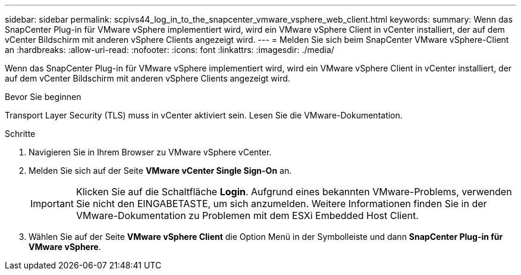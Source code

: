 ---
sidebar: sidebar 
permalink: scpivs44_log_in_to_the_snapcenter_vmware_vsphere_web_client.html 
keywords:  
summary: Wenn das SnapCenter Plug-in für VMware vSphere implementiert wird, wird ein VMware vSphere Client in vCenter installiert, der auf dem vCenter Bildschirm mit anderen vSphere Clients angezeigt wird. 
---
= Melden Sie sich beim SnapCenter VMware vSphere-Client an
:hardbreaks:
:allow-uri-read: 
:nofooter: 
:icons: font
:linkattrs: 
:imagesdir: ./media/


[role="lead"]
Wenn das SnapCenter Plug-in für VMware vSphere implementiert wird, wird ein VMware vSphere Client in vCenter installiert, der auf dem vCenter Bildschirm mit anderen vSphere Clients angezeigt wird.

.Bevor Sie beginnen
Transport Layer Security (TLS) muss in vCenter aktiviert sein. Lesen Sie die VMware-Dokumentation.

.Schritte
. Navigieren Sie in Ihrem Browser zu VMware vSphere vCenter.
. Melden Sie sich auf der Seite *VMware vCenter Single Sign-On* an.
+

IMPORTANT: Klicken Sie auf die Schaltfläche *Login*. Aufgrund eines bekannten VMware-Problems, verwenden Sie nicht den EINGABETASTE, um sich anzumelden. Weitere Informationen finden Sie in der VMware-Dokumentation zu Problemen mit dem ESXi Embedded Host Client.

. Wählen Sie auf der Seite *VMware vSphere Client* die Option Menü in der Symbolleiste und dann *SnapCenter Plug-in für VMware vSphere*.

